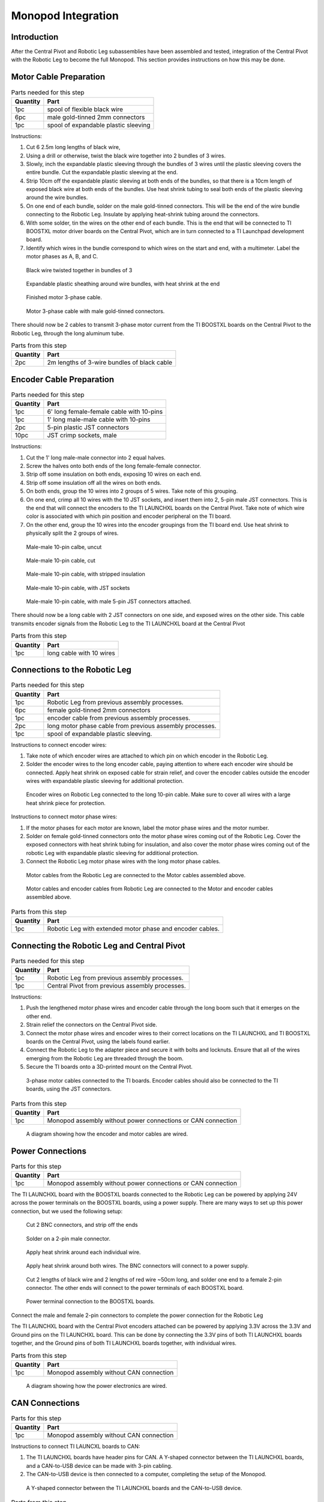 .. _leg_pivot_integration:

Monopod Integration
===================

Introduction
------------

After the Central Pivot and Robotic Leg subassemblies have been assembled and tested, integration of the
Central Pivot with the Robotic Leg to become the full Monopod. This section provides
instructions on how this may be done.

Motor Cable Preparation
-----------------------

.. list-table:: Parts needed for this step
    :header-rows: 1

    * - Quantity
      - Part
    * - 1pc
      - spool of flexible black wire
    * - 6pc
      - male gold-tinned 2mm connectors
    * - 1pc
      - spool of expandable plastic sleeving

Instructions:

1. Cut 6 2.5m long lengths of black wire,
2. Using a drill or otherwise, twist the black wire together into 2 bundles of 3 wires.
3. Slowly, inch the expandable plastic sleeving through the bundles of 3 wires until the plastic sleeving covers the
   entire bundle. Cut the expandable plastic sleeving at the end.
4. Strip 10cm off the expandable plastic sleeving at both ends of the bundles, so that there is a 10cm length of
   exposed black wire at both ends of the bundles. Use heat shrink tubing to seal both ends of the plastic sleeving
   around the wire bundles.
5. On one end of each bundle, solder on the male gold-tinned connectors. This will be the end of the wire bundle
   connecting to the Robotic Leg. Insulate by applying heat-shrink tubing around the connectors.
6. With some solder, tin the wires on the other end of each bundle. This is the end that will be connected to
   TI BOOSTXL motor driver boards on the Central Pivot, which are in turn connected to a TI Launchpad development board.
7. Identify which wires in the bundle correspond to which wires on the start and end, with a multimeter. Label the
   motor phases as A, B, and C.

.. figure:: in_images/3phase_4.jpg

   Black wire twisted together in bundles of 3

.. figure:: in_images/3phase_5.jpg

   Expandable plastic sheathing around wire bundles, with heat shrink at the end

.. figure:: in_images/3phase_3.jpg

   Finished motor 3-phase cable.

.. figure:: in_images/3phase_1.jpg

   Motor 3-phase cable with male gold-tinned connectors.

There should now be 2 cables to transmit 3-phase motor current from the TI BOOSTXL boards on the Central Pivot to the
Robotic Leg, through the long aluminum tube.

.. list-table:: Parts from this step
    :header-rows: 1

    * - Quantity
      - Part
    * - 2pc
      - 2m lengths of 3-wire bundles of black cable

Encoder Cable Preparation
-------------------------

.. list-table:: Parts needed for this step
    :header-rows: 1

    * - Quantity
      - Part
    * - 1pc
      - 6' long female-female cable with 10-pins
    * - 1pc
      - 1' long male-male cable with 10-pins
    * - 2pc
      - 5-pin plastic JST connectors
    * - 10pc
      - JST crimp sockets, male

Instructions:

1. Cut the 1' long male-male connector into 2 equal halves.
2. Screw the halves onto both ends of the long female-female connector.
3. Strip off some insulation on both ends, exposing 10 wires on each end.
4. Strip off some insulation off all the wires on both ends.
5. On both ends, group the 10 wires into 2 groups of 5 wires. Take note of this grouping.
6. On one end, crimp all 10 wires with the 10 JST sockets, and insert them into 2, 5-pin male JST connectors. This is the
   end that will connect the encoders to the TI LAUNCHXL boards on the Central Pivot. Take note of which wire color is
   associated with which pin position and encoder peripheral on the TI board.
7. On the other end, group the 10 wires into the encoder groupings from the TI board end. Use heat shrink to physically
   split the 2 groups of wires.

.. figure:: in_images/mm.jpg

   Male-male 10-pin calbe, uncut

.. figure:: in_images/mm_cut.jpg

   Male-male 10-pin cable, cut

.. figure:: in_images/encoderwire_1.jpg

   Male-male 10-pin cable, with stripped insulation

.. figure:: in_images/encoderwire_2.jpg

   Male-male 10-pin cable, with JST sockets

.. figure:: in_images/encoderwire_3.jpg

   Male-male 10-pin cable, with male 5-pin JST connectors attached.

There should now be a long cable with 2 JST connectors on one side, and exposed wires on the other side. This cable
transmits encoder signals from the Robotic Leg to the TI LAUNCHXL board at the Central Pivot

.. list-table:: Parts from this step
    :header-rows: 1

    * - Quantity
      - Part
    * - 1pc
      - long cable with 10 wires

Connections to the Robotic Leg
------------------------------

.. list-table:: Parts needed for this step
    :header-rows: 1

    * - Quantity
      - Part
    * - 1pc
      - Robotic Leg from previous assembly processes.
    * - 6pc
      - female gold-tinned 2mm connectors
    * - 1pc
      - encoder cable from previous assembly processes.
    * - 2pc
      - long motor phase cable from previous assembly processes.
    * - 1pc
      - spool of expandable plastic sleeving.

Instructions to connect encoder wires:

1. Take note of which encoder wires are attached to which pin on which encoder in the Robotic Leg.
2. Solder the encoder wires to the long encoder cable, paying attention to where each encoder wire should be connected.
   Apply heat shrink on exposed cable for strain relief, and cover the encoder cables outside the encoder wires with
   expandable plastic sleeving for additional protection.

.. figure:: in_images/encoderwire_5.jpg

   Encoder wires on Robotic Leg connected to the long 10-pin cable. Make sure to cover all wires with a large heat shrink
   piece for protection.

Instructions to connect motor phase wires:

1. If the motor phases for each motor are known, label the motor phase wires and the motor number.
2. Solder on female gold-tinned connectors onto the motor phase wires coming out of the Robotic Leg. Cover the exposed
   connectors with heat shrink tubing for insulation, and also cover the motor phase wires coming out of the robotic Leg
   with expandable plastic sleeving for additional protection.
3. Connect the Robotic Leg motor phase wires with the long motor phase cables.

.. figure:: in_images/3phase_7.jpg

   Motor cables from the Robotic Leg are connected to the Motor cables assembled above.

.. figure:: in_images/3phase_8.jpg

   Motor cables and encoder cables from Robotic Leg are connected to the Motor and encoder cables assembled above.

.. list-table:: Parts from this step
    :header-rows: 1

    * - Quantity
      - Part
    * - 1pc
      - Robotic Leg with extended motor phase and encoder cables.

Connecting the Robotic Leg and Central Pivot
--------------------------------------------

.. list-table:: Parts needed for this step
    :header-rows: 1

    * - Quantity
      - Part
    * - 1pc
      - Robotic Leg from previous assembly processes.
    * - 1pc
      - Central Pivot from previous assembly processes.

Instructions:

1. Push the lengthened motor phase wires and encoder cable through the long boom such that it emerges on the other end.
2. Strain relief the connectors on the Central Pivot side.
3. Connect the motor phase wires and encoder wires to their correct locations on the TI LAUNCHXL and TI BOOSTXL
   boards on the Central Pivot, using the labels found earlier.
4. Connect the Robotic Leg to the adapter piece and secure it with bolts and locknuts. Ensure that all of the wires
   emerging from the Robotic Leg are threaded through the boom.
5. Secure the TI boards onto a 3D-printed mount on the Central Pivot.

.. figure:: in_images/conn3.jpg

   3-phase motor cables connected to the TI boards. Encoder cables should also be connected to the TI boards, using the
   JST connectors.

.. list-table:: Parts from this step
    :header-rows: 1

    * - Quantity
      - Part
    * - 1pc
      - Monopod assembly without power connections or CAN connection

.. figure:: in_images/controlelectronics.PNG

   A diagram showing how the encoder and motor cables are wired.

Power Connections
-----------------

.. list-table:: Parts for this step
    :header-rows: 1

    * - Quantity
      - Part
    * - 1pc
      - Monopod assembly without power connections or CAN connection

The TI LAUNCHXL board with the BOOSTXL boards connected to the Robotic Leg can be powered by applying 24V across
the power terminals on the BOOSTXL boards, using a power supply. There are many ways to set up this power
connection, but we used the following setup:

.. figure:: in_images/power_2.jpg

   Cut 2 BNC connectors, and strip off the ends

.. figure:: in_images/power_5.jpg

   Solder on a 2-pin male connector.

.. figure:: in_images/power_6.jpg

   Apply heat shrink around each individual wire.

.. figure:: in_images/power_7.jpg

   Apply heat shrink around both wires. The BNC connectors will connect to a power supply.

.. figure:: in_images/power_10.jpg

   Cut 2 lengths of black wire and 2 lengths of red wire ~50cm long, and solder one end to a female 2-pin connector.
   The other ends will connect to the power terminals of each BOOSTXL board.

.. figure:: in_images/conn5.jpg

   Power terminal connection to the BOOSTXL boards.

Connect the male and female 2-pin connectors to complete the power connection for the Robotic Leg

The TI LAUNCHXL board with the Central Pivot encoders attached can be powered by applying 3.3V across the 3.3V and
Ground pins on the TI LAUNCHXL board. This can be done by connecting the 3.3V pins of both TI LAUNCHXL boards
together, and the Ground pins of both TI LAUNCHXL boards together, with individual wires.

.. list-table:: Parts from this step
    :header-rows: 1

    * - Quantity
      - Part
    * - 1pc
      - Monopod assembly without CAN connection

.. figure:: in_images/powerelectronics.PNG

   A diagram showing how the power electronics are wired.

CAN Connections
---------------

.. list-table:: Parts for this step
    :header-rows: 1

    * - Quantity
      - Part
    * - 1pc
      - Monopod assembly without CAN connection

Instructions to connect TI LAUNCXL boards to CAN:

1. The TI LAUNCHXL boards have header pins for CAN. A Y-shaped connector between the TI LAUNCHXL boards, and a
   CAN-to-USB device can be made with 3-pin cabling.
2. The CAN-to-USB device is then connected to a computer, completing the setup of the Monopod.

.. figure:: in_images/can1.jpg

   A Y-shaped connector between the TI LAUNCHXL boards and the CAN-to-USB device.

.. list-table:: Parts from this step
    :header-rows: 1

    * - Quantity
      - Part
    * - 1pc
      - Complete Monopod Assembly

.. figure:: in_images/canelectronics.PNG

   A diagram showing how the CAN communication buses are wired.

Conclusion
----------

Now, the Central Pivot and the Robotic Leg are connected together, and both are connected to a power supply and to a computer
via CAN. Integration between the Central Pivot and the Robotic Leg is complete, and so the Monopod is complete and can be
tested.
